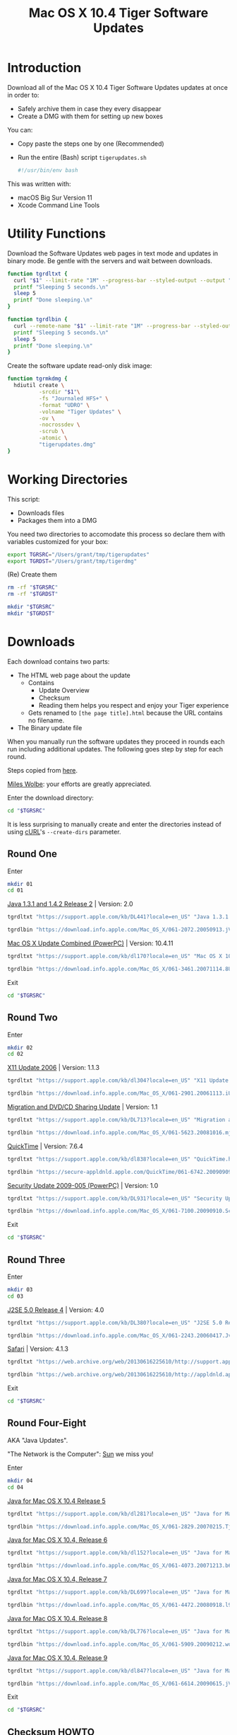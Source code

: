 #+title: Mac OS X 10.4 Tiger Software Updates
#+property: header-args :tangle tigerupdates.sh :eval no :comments no :shebang

* Introduction
:PROPERTIES:
:ID:       org_grant_2022-07-03T23-41-50-05-00_donutron:D98B6AD6-64BC-48BD-A5CE-AD74BF73488B
:END:

Download all of the Mac OS X 10.4 Tiger Software Updates updates at once in order to:
- Safely archive them in case they every disappear
- Create a DMG with them for setting up new boxes

You can:
- Copy paste the steps one by one (Recommended)
- Run the entire (Bash) script ~tigerupdates.sh~
  #+NAME: org_grant_2022-07-05T20-54-38-05-00_donutron_40C19F48-F1A4-451D-92A9-F6AE0608ABE8
  #+BEGIN_SRC sh
#!/usr/bin/env bash
  #+END_SRC

This was written with:
- macOS Big Sur Version 11
- Xcode Command Line Tools

* Utility Functions
:PROPERTIES:
:ID:       org_grant_2022-07-03T23-41-50-05-00_donutron:4F213586-C49C-402D-BCF5-B5680205D39C
:END:

Download the Software Updates web pages in text mode and updates in binary mode. Be gentle with the servers and wait between downloads.

#+NAME: org_grant_2022-07-03T23-41-50-05-00_donutron_7C3C14BA-36E2-4C56-8D00-09B9EAB9D148
#+BEGIN_SRC sh
function tgrdltxt {
  curl "$1" --limit-rate "1M" --progress-bar --styled-output --output "$2"
  printf "Sleeping 5 seconds.\n"
  sleep 5
  printf "Done sleeping.\n"
}

function tgrdlbin {
  curl --remote-name "$1" --limit-rate "1M" --progress-bar --styled-output
  printf "Sleeping 5 seconds.\n"
  sleep 5
  printf "Done sleeping.\n"
}
#+END_SRC

Create the software update read-only disk image:

#+NAME: org_grant_2022-07-03T23-41-50-05-00_donutron_E12169DB-B584-45B7-8367-AB8330E60DC9
#+BEGIN_SRC sh
function tgrmkdmg {
  hdiutil create \
          -srcdir "$1"\
          -fs "Journaled HFS+" \
          -format "UDRO" \
          -volname "Tiger Updates" \
          -ov \
          -nocrossdev \
          -scrub \
          -atomic \
          "tigerupdates.dmg"
}
#+END_SRC

* Working Directories
:PROPERTIES:
:ID:       org_grant_2022-07-03T23-41-50-05-00_donutron:E72285FE-5557-47EF-B601-FAD52B5325CD
:END:

This script:
- Downloads files
- Packages them into a DMG

You need two directories to accomodate  this process so declare them with variables customized for your box:

#+NAME: org_grant_2022-07-03T23-41-50-05-00_donutron_8883AB7F-5F2F-4B60-92FD-EF695D867A3F
#+BEGIN_SRC sh
export TGRSRC="/Users/grant/tmp/tigerupdates"
export TGRDST="/Users/grant/tmp/tigerdmg"
#+END_SRC

(Re) Create them

#+NAME: org_grant_2022-07-03T23-41-50-05-00_donutron_DBFCADD4-1533-4270-AFAA-E8B2C7DB1128
#+BEGIN_SRC sh
rm -rf "$TGRSRC"
rm -rf "$TGRDST"

mkdir "$TGRSRC"
mkdir "$TGRDST"
#+END_SRC

* Downloads
:PROPERTIES:
:ID:       org_grant_2022-07-03T23-41-50-05-00_donutron:60D951B6-CC31-4961-98A7-A7282F44E70C
:END:

Each download contains two parts:
- The HTML web page about the update
  - Contains
    - Update Overview
    - Checksum
    - Reading them helps you respect and enjoy your Tiger experience
  - Gets renamed to ~[the page title].html~ because the URL contains no filename.
- The Binary update file

When you manually run the software updates they proceed in rounds each run including additional updates. The following goes step by step for each round.

Steps copied from [[https://tinyapps.org/docs/tiger-on-m1.html][here]].

[[https://tinyapps.org/miles-wolbe.html][Miles Wolbe]]: your efforts are greatly appreciated.

Enter the download directory:

#+NAME: org_grant_2022-07-03T23-41-50-05-00_donutron_C28E24DA-CDE2-48E9-B42E-7C02A3231DA7
#+BEGIN_SRC sh
cd "$TGRSRC"
#+END_SRC

It is less surprising to manually create and enter the directories instead of using [[https://curl.se/][cURL]]'s ~--create-dirs~ parameter.

** Round One
:PROPERTIES:
:ID:       org_grant_2022-07-03T23-41-50-05-00_donutron:1C5F1A22-0100-40BA-9305-6078EA354E4E
:END:

Enter

#+NAME: org_grant_2022-07-03T23-41-50-05-00_donutron_51FF1A44-2F66-4AB7-9722-11F7C2AD1F3F
#+BEGIN_SRC sh
mkdir 01
cd 01
#+END_SRC

[[https://support.apple.com/kb/DL441?locale=en_US][Java 1.3.1 and 1.4.2 Release 2]] | Version: 2.0

#+NAME: org_grant_2022-07-03T23-41-50-05-00_donutron_B1CA0C4E-A027-4F7D-96DD-31326BED2078
#+BEGIN_SRC sh
tgrdltxt "https://support.apple.com/kb/DL441?locale=en_US" "Java 1.3.1 and 1.4.2 Release 2 | Version: 2.0.html"

tgrdlbin "https://download.info.apple.com/Mac_OS_X/061-2072.20050913.jVTr2/Java131and142Release2.dmg"
#+END_SRC

[[https://support.apple.com/kb/dl170?locale=en_US][Mac OS X Update Combined (PowerPC)]] | Version: 10.4.11

#+NAME: org_grant_2022-07-03T23-41-50-05-00_donutron_DB267147-EBEE-4736-8038-2DD45BCF4689
#+BEGIN_SRC sh
tgrdltxt "https://support.apple.com/kb/dl170?locale=en_US" "Mac OS X 10.4.11 Combo Update (PPC).html"

tgrdlbin "https://download.info.apple.com/Mac_OS_X/061-3461.20071114.8Uy45/MacOSXUpdCombo10.4.11PPC.dmg"
#+END_SRC

Exit

#+NAME: org_grant_2022-07-03T23-41-50-05-00_donutron_B9DD0E13-A1C0-4489-85D9-AAB07FDE7604
#+BEGIN_SRC sh
cd "$TGRSRC"
#+END_SRC

** Round Two
:PROPERTIES:
:ID:       org_grant_2022-07-05T20-54-38-05-00_donutron:C3DA226A-C596-4C75-86DC-07F56E3B0B0D
:END:

Enter

#+NAME: org_grant_2022-07-05T20-54-38-05-00_donutron_95AD38F8-9C9A-4C2B-AED4-8D111247BEFE
#+BEGIN_SRC sh
mkdir 02
cd 02
#+END_SRC

[[https://support.apple.com/kb/dl304?locale=en_US][X11 Update 2006]] | Version: 1.1.3

#+NAME: org_grant_2022-07-05T20-54-38-05-00_donutron_92042180-3F86-4211-80D3-8600F3A136D6
#+BEGIN_SRC sh
tgrdltxt "https://support.apple.com/kb/dl304?locale=en_US" "X11 Update 2006.html"

tgrdlbin "https://download.info.apple.com/Mac_OS_X/061-2901.20061113.iUnrq/X11Update2006.dmg"
#+END_SRC

[[https://support.apple.com/kb/DL713?locale=en_US][Migration and DVD/CD Sharing Update]] | Version: 1.1

#+NAME: org_grant_2022-07-05T20-54-38-05-00_donutron_27F92313-0879-425C-8F8F-4B7D0789FF7E
#+BEGIN_SRC sh
tgrdltxt "https://support.apple.com/kb/DL713?locale=en_US" "Migration and DVD/CD Sharing Update.html"

tgrdlbin "https://download.info.apple.com/Mac_OS_X/061-5623.20081016.mju2Q/MigrationDVDCDSharingUp.dmg"
#+END_SRC

[[https://support.apple.com/kb/dl838?locale=en_US][QuickTime]] | Version: 7.6.4

#+NAME: org_grant_2022-07-05T20-54-38-05-00_donutron_F22C2F4E-B97C-46E6-85BE-5E6B33DBA96B
#+BEGIN_SRC sh
tgrdltxt "https://support.apple.com/kb/dl838?locale=en_US" "QuickTime.html"

tgrdlbin "https://secure-appldnld.apple.com/QuickTime/061-6742.20090909.TgQt4/QuickTime764_Tiger.dmg"
#+END_SRC

[[https://support.apple.com/kb/DL931?locale=en_US][Security Update 2009-005 (PowerPC)]] | Version: 1.0

#+NAME: org_grant_2022-07-05T20-54-38-05-00_donutron_4870AD67-D534-4B6B-89AF-8059319C3D40
#+BEGIN_SRC sh
tgrdltxt "https://support.apple.com/kb/DL931?locale=en_US" "Security Update 2009-005 (PowerPC).html"

tgrdlbin "https://download.info.apple.com/Mac_OS_X/061-7100.20090910.Scdfr/SecUpd2009-005PPC.dmg"
#+END_SRC

Exit

#+NAME: org_grant_2022-07-03T23-41-50-05-00_donutron_B9DD0E13-A1C0-4489-85D9-AAB07FDE7604
#+BEGIN_SRC sh
cd "$TGRSRC"
#+END_SRC

** Round Three
:PROPERTIES:
:ID:       org_grant_2022-07-05T20-54-38-05-00_donutron:C2FDE0A1-C0D6-4602-9173-1BA9A38BE895
:END:

Enter

#+NAME: org_grant_2022-07-05T20-54-38-05-00_donutron_97A238EF-F8CA-46D7-B557-20A793056DEF
#+BEGIN_SRC sh
mkdir 03
cd 03
#+END_SRC

[[https://support.apple.com/kb/DL380?locale=en_US][J2SE 5.0 Release 4]] | Version: 4.0

#+NAME: org_grant_2022-07-05T20-54-38-05-00_donutron_F5208760-7B5E-4315-90E1-E987BD4D7EDE
#+BEGIN_SRC sh
tgrdltxt "https://support.apple.com/kb/DL380?locale=en_US" "J2SE 5.0 Release 4.html"

tgrdlbin "https://download.info.apple.com/Mac_OS_X/061-2243.20060417.JvpPc/J2SE50Release4.dmg"
#+END_SRC

[[https://web.archive.org/web/20130616225610/http://support.apple.com/kb/dl1069][Safari]] | Version: 4.1.3

#+NAME: org_grant_2022-07-05T20-54-38-05-00_donutron_B26742C5-C3AE-4B9A-8500-D7F2FB3559AA
#+BEGIN_SRC sh
tgrdltxt "https://web.archive.org/web/20130616225610/http://support.apple.com/kb/dl1069" "Safari.html"

tgrdlbin "https://web.archive.org/web/20130616225610/http://appldnld.apple.com/Safari4/061-9485.20101118.Vfr455/Safari4.1.3Tiger.dmg"
#+END_SRC

Exit

#+NAME: org_grant_2022-07-03T23-41-50-05-00_donutron_B9DD0E13-A1C0-4489-85D9-AAB07FDE7604
#+BEGIN_SRC sh
cd "$TGRSRC"
#+END_SRC

** Round Four-Eight
:PROPERTIES:
:ID:       org_grant_2022-07-05T20-54-38-05-00_donutron:CA1FA509-485E-4479-BFE0-9CB9AE347904
:END:

AKA "Java Updates".

"The Network is the Computer": [[https://en.wikipedia.org/wiki/Sun_Microsystems][Sun]] we miss you!

Enter

#+NAME: org_grant_2022-07-05T20-54-38-05-00_donutron_14779636-F814-4EDC-9D90-50A0182A2AC8
#+BEGIN_SRC sh
mkdir 04
cd 04
#+END_SRC

[[https://support.apple.com/kb/dl281?locale=en_US][Java for Mac OS X 10.4 Release 5]]

#+NAME: org_grant_2022-07-05T20-54-38-05-00_donutron_B64C035C-C48F-4D20-9851-028051118218
#+BEGIN_SRC sh
tgrdltxt "https://support.apple.com/kb/dl281?locale=en_US" "Java for Mac OS X 10.4 Release 5.html"

tgrdlbin "https://download.info.apple.com/Mac_OS_X/061-2829.20070215.Tj5Up/JavaForMacOSX10.4Release5.dmg"
#+END_SRC

[[https://support.apple.com/kb/dl152?locale=en_US][Java for Mac OS X 10.4, Release 6]]

#+NAME: org_grant_2022-07-05T20-54-38-05-00_donutron_05D6B582-4746-4BD8-932D-C2000C5206D4
#+BEGIN_SRC sh
tgrdltxt "https://support.apple.com/kb/dl152?locale=en_US" "Java for Mac OS X 10.4, Release 6.html"

tgrdlbin "https://download.info.apple.com/Mac_OS_X/061-4073.20071213.b64Us/JavaForMacOSX10.4Release6.dmg"
#+END_SRC

[[https://support.apple.com/kb/DL699?locale=en_US][Java for Mac OS X 10.4, Release 7]]

#+NAME: org_grant_2022-07-05T20-54-38-05-00_donutron_5320C890-0206-407B-8282-57781BBD2B0C
#+BEGIN_SRC sh
tgrdltxt "https://support.apple.com/kb/DL699?locale=en_US" "Java for Mac OS X 10.4, Release 7.html"

tgrdlbin "https://download.info.apple.com/Mac_OS_X/061-4472.20080918.l9a3n/JavaForMacOSX10.4Release7.dmg"
#+END_SRC

[[https://support.apple.com/kb/DL776?locale=en_US][Java for Mac OS X 10.4, Release 8]]

#+NAME: org_grant_2022-07-05T20-54-38-05-00_donutron_F61CA741-C1BE-41F1-BF01-34FD3C4F1EA0
#+BEGIN_SRC sh
tgrdltxt "https://support.apple.com/kb/DL776?locale=en_US" "Java for Mac OS X 10.4, Release 8.html"

tgrdlbin "https://download.info.apple.com/Mac_OS_X/061-5909.20090212.wqErt/JavaForMacOSX10.4Release8.dmg"
#+END_SRC

[[https://support.apple.com/kb/dl847?locale=en_US][Java for Mac OS X 10.4, Release 9]]

#+NAME: org_grant_2022-07-05T20-54-38-05-00_donutron_E22EAB2E-136C-4108-8193-435A1E23F9D2
#+BEGIN_SRC sh
tgrdltxt "https://support.apple.com/kb/dl847?locale=en_US" "Java for Mac OS X 10.4, Release 9.html"

tgrdlbin "https://download.info.apple.com/Mac_OS_X/061-6614.20090615.jVa9r/JavaForMacOSX10.4Release9.dmg"
#+END_SRC

Exit

#+NAME: org_grant_2022-07-03T23-41-50-05-00_donutron_B9DD0E13-A1C0-4489-85D9-AAB07FDE7604
#+BEGIN_SRC sh
cd "$TGRSRC"
#+END_SRC

** Checksum HOWTO
:PROPERTIES:
:ID:       org_grant_2022-07-05T20-54-38-05-00_donutron:B3D6EF8D-5014-4D36-9F61-8D3CD73B8EF0
:END:

Apple's page on how to verify SHA-1 checksums:

#+NAME: org_grant_2022-07-05T20-54-38-05-00_donutron_B22EE2AD-A321-48B1-99C2-C733661355B4
#+begin_src sh
cd "$TGRSRC"
tgrdltxt "https://web.archive.org/web/20141111085423/https://support.apple.com/en-us/HT201259" "Mac OS X: How to verify a SHA-1 digest.html"
#+end_src

* Disk Image
:PROPERTIES:
:ID:       org_grant_2022-07-03T23-41-50-05-00_donutron:56835D75-DD95-4A3D-9FEA-7B9C46EBA3ED
:END:

Open the DMG directory:

#+NAME: org_grant_2022-07-03T23-41-50-05-00_donutron_6C089E9B-5709-4E75-B1F7-93F24510FA18
#+BEGIN_SRC sh
open "$TGRDST"
#+END_SRC

Create it overwriting when it already exists:

#+NAME: org_grant_2022-07-03T23-41-50-05-00_donutron_39D17A7C-F94A-491C-8C00-1D8591D547F1
#+BEGIN_SRC sh
cd "$TGRDST"
tgrmkdmg "$TGRSRC"
#+END_SRC

Verify it:

#+NAME: org_grant_2022-07-03T23-41-50-05-00_donutron_B07F222C-9C03-4F59-9B01-F67CAE8E3DC6
#+BEGIN_SRC sh
hdiutil verify "tigerupdates.dmg"
#+END_SRC

You should see something like this:

#+begin_export ascii
verified   CRC32 $5C30E434
hdiutil: verify: checksum of "tigerupdates.dmg" is VALID
#+end_export

Mount it just to have a look at it:

#+NAME: org_grant_2022-07-03T23-41-50-05-00_donutron_4E24DA9D-2E62-45CE-B9F7-4AD81CC6678F
#+BEGIN_SRC sh
hdiutil attach "tigerupdates.dmg"
#+END_SRC

* Verification
:PROPERTIES:
:ID:       org_grant_2022-07-05T20-54-38-05-00_donutron:C2BBE524-FE7C-41FC-974C-80A9B9B66726
:END:

There are two steps to verifying these files:
- The DMG file itself
- The software update files

** DMG
:PROPERTIES:
:ID:       org_grant_2022-07-05T20-54-38-05-00_donutron:131B597E-DC8F-4382-B4E6-CC407B1CCE3F
:END:

The DMG:
- Is read-only so theoretically can not be modified after creation (likely can be easily)
- Has a checksum built in

Check up above with the /Verify it/ code block. If this reports VALID than you can trust that the DMG was not modified since its creation. However the individual update files still need to be validated.

** Update Files
:PROPERTIES:
:ID:       org_grant_2022-07-05T20-54-38-05-00_donutron:FE4E16BC-2C28-4AC5-AC76-079E96EB1D33
:END:

Each update file's documentation page includes a SHA1 checksum to verify the file with. Here is a [[https://web.archive.org/web/20141111085423/https://support.apple.com/en-us/HT201259][cached link of "How to verify a SHA-1 digest"]] and there is also a file downloaded in the DMG itself.
